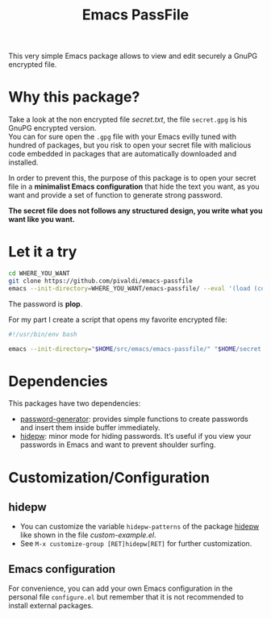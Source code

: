 #+title: Emacs PassFile

This very simple Emacs package allows to view and edit securely a GnuPG encrypted file.

* Why this package?

Take a look at the non encrypted file [[secret.txt]], the file ~secret.gpg~ is his GnuPG encrypted version.\\
You can for sure open the ~.gpg~ file with your Emacs evilly tuned with hundred of packages, but
you risk to open your secret file with malicious code embedded in packages that
are automatically downloaded and installed.

In order to prevent this, the purpose of this package is to open your secret
file in a *minimalist Emacs configuration* that hide the text you want, as you
want and provide a set of function to generate strong password.

*The secret file does not follows any structured design, you write what you want like you want.*

* Let it a try

#+BEGIN_SRC bash
cd WHERE_YOU_WANT
git clone https://github.com/pivaldi/emacs-passfile
emacs --init-directory=WHERE_YOU_WANT/emacs-passfile/ --eval '(load (concat (directory-file-name user-emacs-directory) "/custom-example.el"))' WHERE_YOU_WANT/emacs-passfile/secret.gpg
#+END_SRC

The password is *plop*.

#+html: <p align="center"><img src="secret.png" /></p>


For my part I create a script that opens my favorite encrypted file:
#+BEGIN_SRC bash
#!/usr/bin/env bash

emacs --init-directory="$HOME/src/emacs/emacs-passfile/" "$HOME/secret.gpg"
#+END_SRC

* Dependencies

This packages have two dependencies:
- [[https://github.com/vandrlexay/emacs-password-genarator][password-generator]]: provides simple functions to create passwords and insert them inside buffer immediately.
- [[https://github.com/jekor/hidepw][hidepw]]: minor mode for hiding passwords. It’s useful if you view your passwords in Emacs and want to prevent shoulder surfing.

* Customization/Configuration
** hidepw
- You can customize the variable ~hidepw-patterns~ of the package [[https://github.com/jekor/hidepw][hidepw]] like shown in the file [[custom-example.el]].
- See ~M-x customize-group [RET]hidepw[RET]~ for further customization.
** Emacs configuration
For convenience, you can add your own Emacs configuration in the personal file
~configure.el~ but remember that it is not recommended to install external
packages.

